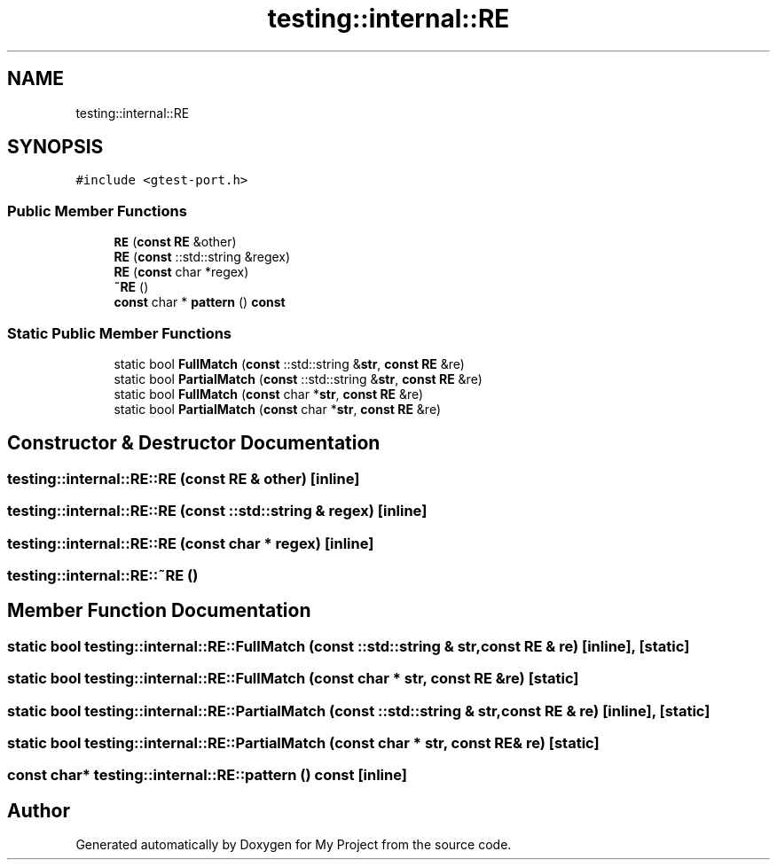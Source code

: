 .TH "testing::internal::RE" 3 "Sun Jul 12 2020" "My Project" \" -*- nroff -*-
.ad l
.nh
.SH NAME
testing::internal::RE
.SH SYNOPSIS
.br
.PP
.PP
\fC#include <gtest\-port\&.h>\fP
.SS "Public Member Functions"

.in +1c
.ti -1c
.RI "\fBRE\fP (\fBconst\fP \fBRE\fP &other)"
.br
.ti -1c
.RI "\fBRE\fP (\fBconst\fP ::std::string &regex)"
.br
.ti -1c
.RI "\fBRE\fP (\fBconst\fP char *regex)"
.br
.ti -1c
.RI "\fB~RE\fP ()"
.br
.ti -1c
.RI "\fBconst\fP char * \fBpattern\fP () \fBconst\fP"
.br
.in -1c
.SS "Static Public Member Functions"

.in +1c
.ti -1c
.RI "static bool \fBFullMatch\fP (\fBconst\fP ::std::string &\fBstr\fP, \fBconst\fP \fBRE\fP &re)"
.br
.ti -1c
.RI "static bool \fBPartialMatch\fP (\fBconst\fP ::std::string &\fBstr\fP, \fBconst\fP \fBRE\fP &re)"
.br
.ti -1c
.RI "static bool \fBFullMatch\fP (\fBconst\fP char *\fBstr\fP, \fBconst\fP \fBRE\fP &re)"
.br
.ti -1c
.RI "static bool \fBPartialMatch\fP (\fBconst\fP char *\fBstr\fP, \fBconst\fP \fBRE\fP &re)"
.br
.in -1c
.SH "Constructor & Destructor Documentation"
.PP 
.SS "testing::internal::RE::RE (\fBconst\fP \fBRE\fP & other)\fC [inline]\fP"

.SS "testing::internal::RE::RE (\fBconst\fP ::std::string & regex)\fC [inline]\fP"

.SS "testing::internal::RE::RE (\fBconst\fP char * regex)\fC [inline]\fP"

.SS "testing::internal::RE::~RE ()"

.SH "Member Function Documentation"
.PP 
.SS "static bool testing::internal::RE::FullMatch (\fBconst\fP ::std::string & str, \fBconst\fP \fBRE\fP & re)\fC [inline]\fP, \fC [static]\fP"

.SS "static bool testing::internal::RE::FullMatch (\fBconst\fP char * str, \fBconst\fP \fBRE\fP & re)\fC [static]\fP"

.SS "static bool testing::internal::RE::PartialMatch (\fBconst\fP ::std::string & str, \fBconst\fP \fBRE\fP & re)\fC [inline]\fP, \fC [static]\fP"

.SS "static bool testing::internal::RE::PartialMatch (\fBconst\fP char * str, \fBconst\fP \fBRE\fP & re)\fC [static]\fP"

.SS "\fBconst\fP char* testing::internal::RE::pattern () const\fC [inline]\fP"


.SH "Author"
.PP 
Generated automatically by Doxygen for My Project from the source code\&.
